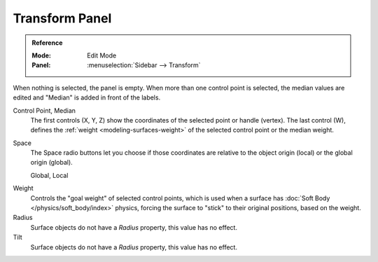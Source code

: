 
***************
Transform Panel
***************

.. admonition:: Reference
   :class: refbox

   :Mode:      Edit Mode
   :Panel:     :menuselection:`Sidebar --> Transform`

When nothing is selected, the panel is empty.
When more than one control point is selected, the median values are edited
and "Median" is added in front of the labels.

Control Point, Median
   The first controls (X, Y, Z) show the coordinates of the selected point or handle (vertex).
   The last control (W), defines the :ref:`weight <modeling-surfaces-weight>`
   of the selected control point or the median weight.
Space
   The Space radio buttons let you choose if those coordinates are relative to
   the object origin (local) or the global origin (global).

   Global, Local

.. _surface-goal-weight:

Weight
   Controls the "goal weight" of selected control points,
   which is used when a surface has :doc:`Soft Body </physics/soft_body/index>` physics,
   forcing the surface to "stick" to their original positions, based on the weight.
Radius
   Surface objects do not have a *Radius* property, this value has no effect.
Tilt
   Surface objects do not have a *Radius* property, this value has no effect.
